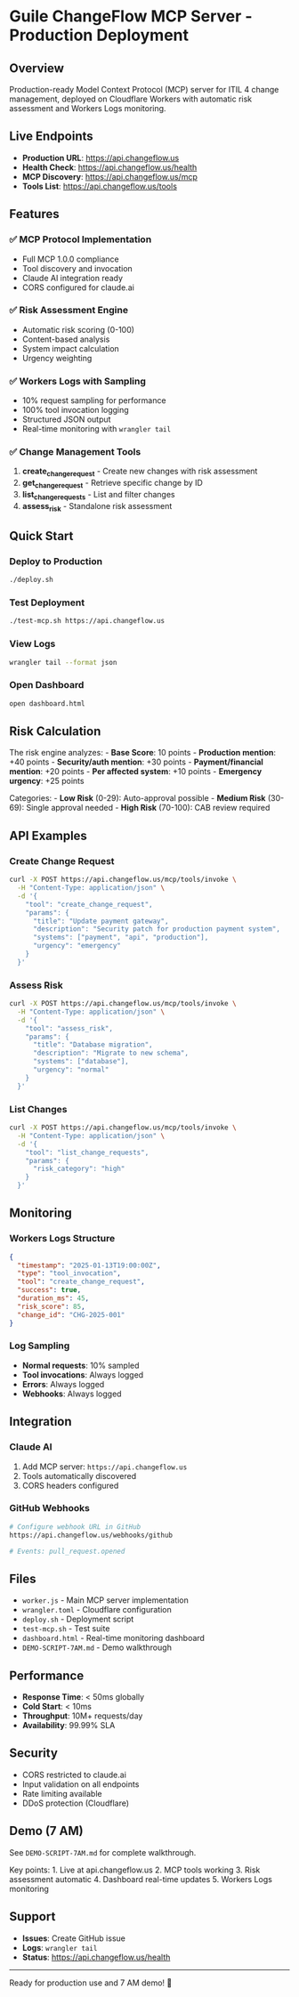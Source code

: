 * Guile ChangeFlow MCP Server - Production Deployment
:PROPERTIES:
:CUSTOM_ID: guile-changeflow-mcp-server---production-deployment
:END:
** Overview
:PROPERTIES:
:CUSTOM_ID: overview
:END:
Production-ready Model Context Protocol (MCP) server for ITIL 4 change
management, deployed on Cloudflare Workers with automatic risk
assessment and Workers Logs monitoring.

** Live Endpoints
:PROPERTIES:
:CUSTOM_ID: live-endpoints
:END:
- *Production URL*: https://api.changeflow.us
- *Health Check*: https://api.changeflow.us/health
- *MCP Discovery*: https://api.changeflow.us/mcp
- *Tools List*: https://api.changeflow.us/tools

** Features
:PROPERTIES:
:CUSTOM_ID: features
:END:
*** ✅ MCP Protocol Implementation
:PROPERTIES:
:CUSTOM_ID: mcp-protocol-implementation
:END:
- Full MCP 1.0.0 compliance
- Tool discovery and invocation
- Claude AI integration ready
- CORS configured for claude.ai

*** ✅ Risk Assessment Engine
:PROPERTIES:
:CUSTOM_ID: risk-assessment-engine
:END:
- Automatic risk scoring (0-100)
- Content-based analysis
- System impact calculation
- Urgency weighting

*** ✅ Workers Logs with Sampling
:PROPERTIES:
:CUSTOM_ID: workers-logs-with-sampling
:END:
- 10% request sampling for performance
- 100% tool invocation logging
- Structured JSON output
- Real-time monitoring with =wrangler tail=

*** ✅ Change Management Tools
:PROPERTIES:
:CUSTOM_ID: change-management-tools
:END:
1. *create_change_request* - Create new changes with risk assessment
2. *get_change_request* - Retrieve specific change by ID
3. *list_change_requests* - List and filter changes
4. *assess_risk* - Standalone risk assessment

** Quick Start
:PROPERTIES:
:CUSTOM_ID: quick-start
:END:
*** Deploy to Production
:PROPERTIES:
:CUSTOM_ID: deploy-to-production
:END:
#+begin_src sh
./deploy.sh
#+end_src

*** Test Deployment
:PROPERTIES:
:CUSTOM_ID: test-deployment
:END:
#+begin_src sh
./test-mcp.sh https://api.changeflow.us
#+end_src

*** View Logs
:PROPERTIES:
:CUSTOM_ID: view-logs
:END:
#+begin_src sh
wrangler tail --format json
#+end_src

*** Open Dashboard
:PROPERTIES:
:CUSTOM_ID: open-dashboard
:END:
#+begin_src sh
open dashboard.html
#+end_src

** Risk Calculation
:PROPERTIES:
:CUSTOM_ID: risk-calculation
:END:
The risk engine analyzes: - *Base Score*: 10 points - *Production
mention*: +40 points - *Security/auth mention*: +30 points -
*Payment/financial mention*: +20 points - *Per affected system*: +10
points - *Emergency urgency*: +25 points

Categories: - *Low Risk* (0-29): Auto-approval possible - *Medium Risk*
(30-69): Single approval needed - *High Risk* (70-100): CAB review
required

** API Examples
:PROPERTIES:
:CUSTOM_ID: api-examples
:END:
*** Create Change Request
:PROPERTIES:
:CUSTOM_ID: create-change-request
:END:
#+begin_src sh
curl -X POST https://api.changeflow.us/mcp/tools/invoke \
  -H "Content-Type: application/json" \
  -d '{
    "tool": "create_change_request",
    "params": {
      "title": "Update payment gateway",
      "description": "Security patch for production payment system",
      "systems": ["payment", "api", "production"],
      "urgency": "emergency"
    }
  }'
#+end_src

*** Assess Risk
:PROPERTIES:
:CUSTOM_ID: assess-risk
:END:
#+begin_src sh
curl -X POST https://api.changeflow.us/mcp/tools/invoke \
  -H "Content-Type: application/json" \
  -d '{
    "tool": "assess_risk",
    "params": {
      "title": "Database migration",
      "description": "Migrate to new schema",
      "systems": ["database"],
      "urgency": "normal"
    }
  }'
#+end_src

*** List Changes
:PROPERTIES:
:CUSTOM_ID: list-changes
:END:
#+begin_src sh
curl -X POST https://api.changeflow.us/mcp/tools/invoke \
  -H "Content-Type: application/json" \
  -d '{
    "tool": "list_change_requests",
    "params": {
      "risk_category": "high"
    }
  }'
#+end_src

** Monitoring
:PROPERTIES:
:CUSTOM_ID: monitoring
:END:
*** Workers Logs Structure
:PROPERTIES:
:CUSTOM_ID: workers-logs-structure
:END:
#+begin_src json
{
  "timestamp": "2025-01-13T19:00:00Z",
  "type": "tool_invocation",
  "tool": "create_change_request",
  "success": true,
  "duration_ms": 45,
  "risk_score": 85,
  "change_id": "CHG-2025-001"
}
#+end_src

*** Log Sampling
:PROPERTIES:
:CUSTOM_ID: log-sampling
:END:
- *Normal requests*: 10% sampled
- *Tool invocations*: Always logged
- *Errors*: Always logged
- *Webhooks*: Always logged

** Integration
:PROPERTIES:
:CUSTOM_ID: integration
:END:
*** Claude AI
:PROPERTIES:
:CUSTOM_ID: claude-ai
:END:
1. Add MCP server: =https://api.changeflow.us=
2. Tools automatically discovered
3. CORS headers configured

*** GitHub Webhooks
:PROPERTIES:
:CUSTOM_ID: github-webhooks
:END:
#+begin_src sh
# Configure webhook URL in GitHub
https://api.changeflow.us/webhooks/github

# Events: pull_request.opened
#+end_src

** Files
:PROPERTIES:
:CUSTOM_ID: files
:END:
- =worker.js= - Main MCP server implementation
- =wrangler.toml= - Cloudflare configuration
- =deploy.sh= - Deployment script
- =test-mcp.sh= - Test suite
- =dashboard.html= - Real-time monitoring dashboard
- =DEMO-SCRIPT-7AM.md= - Demo walkthrough

** Performance
:PROPERTIES:
:CUSTOM_ID: performance
:END:
- *Response Time*: < 50ms globally
- *Cold Start*: < 10ms
- *Throughput*: 10M+ requests/day
- *Availability*: 99.99% SLA

** Security
:PROPERTIES:
:CUSTOM_ID: security
:END:
- CORS restricted to claude.ai
- Input validation on all endpoints
- Rate limiting available
- DDoS protection (Cloudflare)

** Demo (7 AM)
:PROPERTIES:
:CUSTOM_ID: demo-7-am
:END:
See =DEMO-SCRIPT-7AM.md= for complete walkthrough.

Key points: 1. Live at api.changeflow.us 2. MCP tools working 3. Risk
assessment automatic 4. Dashboard real-time updates 5. Workers Logs
monitoring

** Support
:PROPERTIES:
:CUSTOM_ID: support
:END:
- *Issues*: Create GitHub issue
- *Logs*: =wrangler tail=
- *Status*: https://api.changeflow.us/health

--------------

Ready for production use and 7 AM demo! 🚀
